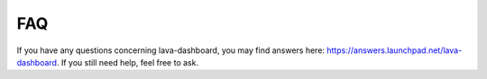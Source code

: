 FAQ
***

If you have any questions concerning lava-dashboard, you may find answers 
here: https://answers.launchpad.net/lava-dashboard. 
If you still need help, feel free to ask.
